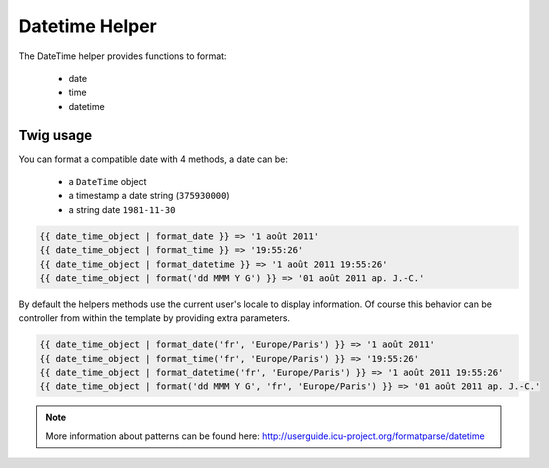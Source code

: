 Datetime Helper
================

The DateTime helper provides functions to format:

 - date
 - time
 - datetime


Twig usage
----------

You can format a compatible date with 4 methods, a date can be:

 - a ``DateTime`` object
 - a timestamp a date string (``375930000``)
 - a string date ``1981-11-30``


.. code-block:: twig

    {{ date_time_object | format_date }} => '1 août 2011'
    {{ date_time_object | format_time }} => '19:55:26'
    {{ date_time_object | format_datetime }} => '1 août 2011 19:55:26'
    {{ date_time_object | format('dd MMM Y G') }} => '01 août 2011 ap. J.-C.'

By default the helpers methods use the current user's locale to display information. Of course this behavior can
be controller from within the template by providing extra parameters.

.. code-block:: twig

    {{ date_time_object | format_date('fr', 'Europe/Paris') }} => '1 août 2011'
    {{ date_time_object | format_time('fr', 'Europe/Paris') }} => '19:55:26'
    {{ date_time_object | format_datetime('fr', 'Europe/Paris') }} => '1 août 2011 19:55:26'
    {{ date_time_object | format('dd MMM Y G', 'fr', 'Europe/Paris') }} => '01 août 2011 ap. J.-C.'


.. note::

    More information about patterns can be found here: http://userguide.icu-project.org/formatparse/datetime